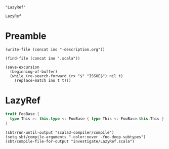 #+name: ino
#+begin_src elisp :cache yes
  "LazyRef"
#+end_src

#+RESULTS[b6c32aa31107876a9d1bb47959b76275d48d1092]: ino
: LazyRef

* Preamble

#+begin_src elisp :var ino=ino :results silent
  (write-file (concat ino "-description.org"))
#+end_src

#+begin_src elisp :var ino=ino :results silent
  (find-file (concat ino ".scala"))
#+end_src

#+begin_src elisp :var ino=ino :results silent
  (save-excursion
    (beginning-of-buffer)
    (while (re-search-forward (rx "$" "ISSUE$") nil t)
      (replace-match ino t t)))
#+end_src

* LazyRef

#+begin_src scala :tangle LazyRef.scala
  trait FooBase {
    type This >: this.type <: FooBase { type This <: FooBase.this.This } & FooBase { type This <: FooBase.this.This }
  }
#+end_src

#+begin_src elisp
  (sbt/run-until-output "scala3-compiler/compile")
  (setq sbt/compile-arguments "-color:never -Yno-deep-subtypes")
  (sbt/compile-file-for-output "investigate/LazyRef.scala")
#+end_src

#+RESULTS:
#+begin_example
[info] running (fork) dotty.tools.dotc.Main -classpath /Users/linyxus/Library/Caches/Coursier/v1/https/repo1.maven.org/maven2/org/scala-lang/scala-library/2.13.5/scala-library-2.13.5.jar:/Users/linyxus/dev/dotty/library/../out/bootstrap/scala3-library-bootstrapped/scala-3.0.0-RC2/scala3-library_3.0.0-RC2-3.0.0-RC2-bin-SNAPSHOT.jar -color:never -Yno-deep-subtypes investigate/LazyRef.scala
assertion failure for LazyRef(...) <:< LazyRef(...), frozen = true
assertion failure for LazyRef(...) <:< LazyRef(...), frozen = true
error while transforming FooBase 
  {
    type This >: Nothing <: FooBase.this.This
  }
 & 
  FooBase 
    {
      type This >: Nothing <: FooBase.this.This
    }
error while transforming  >: this.type <: 
  FooBase 
    {
      type This >: Nothing <: FooBase.this.This
    }
   & 
    FooBase 
      {
        type This >: Nothing <: FooBase.this.This
      }
error while transforming type This
   >: this.type <: 
    FooBase 
      {
        type This >: Nothing <: FooBase.this.This
      }
     & 
      FooBase 
        {
          type This >: Nothing <: FooBase.this.This
        }
error while transforming () extends Object {
  type This
     >: this.type <: 
      FooBase 
        {
          type This >: Nothing <: FooBase.this.This
        }
       & 
        FooBase 
          {
            type This >: Nothing <: FooBase.this.This
          }
}
error while transforming @scala.annotation.internal.SourceFile("investigate/LazyRef.scala") trait FooBase() extends Object {
  type This
     >: this.type <: 
      FooBase 
        {
          type This >: Nothing <: FooBase.this.This
        }
       & 
        FooBase 
          {
            type This >: Nothing <: FooBase.this.This
          }
}
error while transforming package <empty> {
  @scala.annotation.internal.SourceFile("investigate/LazyRef.scala") trait FooBase() extends Object {
    type This
       >: this.type <: 
        FooBase 
          {
            type This >: Nothing <: FooBase.this.This
          }
         & 
          FooBase 
            {
              type This >: Nothing <: FooBase.this.This
            }
  }
}
exception occurred while compiling investigate/LazyRef.scala
java.lang.AssertionError: assertion failed while compiling investigate/LazyRef.scala
Exception in thread "main" java.lang.AssertionError: assertion failed
	at scala.runtime.Scala3RunTime$.assertFailed(Scala3RunTime.scala:11)
	at dotty.tools.dotc.core.Types$LazyRef.ref(Types.scala:2802)
	at dotty.tools.dotc.core.Types$LazyRef.underlying(Types.scala:2823)
	at dotty.tools.dotc.core.Types$Type.typeSymbol(Types.scala:473)
	at dotty.tools.dotc.core.Types$Type.isFromJavaObject(Types.scala:298)
	at dotty.tools.dotc.printing.PlainPrinter.toTextRHS$$anonfun$1(PlainPrinter.scala:382)
	at dotty.tools.dotc.printing.MessageLimiter.controlled(MessageLimiter.scala:23)
	at dotty.tools.dotc.printing.PlainPrinter.controlled(PlainPrinter.scala:36)
	at dotty.tools.dotc.printing.PlainPrinter.toTextRHS(PlainPrinter.scala:407)
	at dotty.tools.dotc.printing.PlainPrinter.toTextRefinement(PlainPrinter.scala:110)
	at dotty.tools.dotc.printing.PlainPrinter.toText$$anonfun$3$$anonfun$1(PlainPrinter.scala:167)
	at scala.collection.immutable.List.map(List.scala:246)
	at dotty.tools.dotc.printing.PlainPrinter.toText$$anonfun$1(PlainPrinter.scala:167)
	at dotty.tools.dotc.printing.MessageLimiter.controlled(MessageLimiter.scala:23)
	at dotty.tools.dotc.printing.PlainPrinter.controlled(PlainPrinter.scala:36)
	at dotty.tools.dotc.printing.PlainPrinter.toText(PlainPrinter.scala:248)
	at dotty.tools.dotc.printing.RefinedPrinter.toText$$anonfun$1(RefinedPrinter.scala:266)
	at dotty.tools.dotc.printing.MessageLimiter.controlled(MessageLimiter.scala:23)
	at dotty.tools.dotc.printing.PlainPrinter.controlled(PlainPrinter.scala:36)
	at dotty.tools.dotc.printing.RefinedPrinter.toText(RefinedPrinter.scala:268)
	at dotty.tools.dotc.printing.PlainPrinter.argText(PlainPrinter.scala:114)
	at dotty.tools.dotc.printing.RefinedPrinter.toTextInfixType$1$$anonfun$1$$anonfun$1(RefinedPrinter.scala:191)
	at dotty.tools.dotc.printing.Printer.atPrec(Printer.scala:42)
	at dotty.tools.dotc.printing.RefinedPrinter.toTextInfixType$3$$anonfun$3(RefinedPrinter.scala:191)
	at dotty.tools.dotc.printing.Printer.atPrec(Printer.scala:42)
	at dotty.tools.dotc.printing.Printer.changePrec(Printer.scala:71)
	at dotty.tools.dotc.printing.RefinedPrinter.toTextInfixType$4(RefinedPrinter.scala:192)
	at dotty.tools.dotc.printing.RefinedPrinter.toText$$anonfun$1(RefinedPrinter.scala:216)
	at dotty.tools.dotc.printing.MessageLimiter.controlled(MessageLimiter.scala:23)
	at dotty.tools.dotc.printing.PlainPrinter.controlled(PlainPrinter.scala:36)
	at dotty.tools.dotc.printing.RefinedPrinter.toText(RefinedPrinter.scala:268)
	at dotty.tools.dotc.core.Types$Type.toText(Types.scala:1803)
	at dotty.tools.dotc.printing.Showable.show(Showable.scala:23)
	at dotty.tools.dotc.printing.Showable.show$(Showable.scala:9)
	at dotty.tools.dotc.core.Types$Type.show(Types.scala:93)
	at dotty.tools.dotc.core.TypeComparer$.show(TypeComparer.scala:2601)
	at dotty.tools.dotc.core.TypeComparer.showGoal$$anonfun$1(TypeComparer.scala:2366)
	at dotty.tools.dotc.reporting.NoExplanation.msg(Message.scala:130)
	at dotty.tools.dotc.reporting.Message.message(Message.scala:85)
	at dotty.tools.dotc.reporting.Message.isNonSensical(Message.scala:97)
	at dotty.tools.dotc.reporting.HideNonSensicalMessages.isHidden(HideNonSensicalMessages.scala:16)
	at dotty.tools.dotc.reporting.HideNonSensicalMessages.isHidden$(HideNonSensicalMessages.scala:10)
	at dotty.tools.dotc.reporting.AbstractReporter.isHidden(AbstractReporter.scala:8)
	at dotty.tools.dotc.reporting.Reporter.report(Reporter.scala:148)
	at dotty.tools.dotc.report$.echo(report.scala:21)
	at dotty.tools.dotc.core.TypeComparer.showGoal(TypeComparer.scala:2366)
	at dotty.tools.dotc.core.TypeComparer.recur(TypeComparer.scala:1289)
	at dotty.tools.dotc.core.TypeComparer.isSubType(TypeComparer.scala:187)
	at dotty.tools.dotc.core.TypeComparer.isSubType(TypeComparer.scala:197)
	at dotty.tools.dotc.core.TypeComparer.isSub(TypeComparer.scala:199)
	at dotty.tools.dotc.core.ConstraintHandling.op$proxy6$1(ConstraintHandling.scala:221)
	at dotty.tools.dotc.core.ConstraintHandling.isSubTypeWhenFrozen(ConstraintHandling.scala:221)
	at dotty.tools.dotc.core.ConstraintHandling.isSubTypeWhenFrozen$(ConstraintHandling.scala:26)
	at dotty.tools.dotc.core.TypeComparer.isSubTypeWhenFrozen(TypeComparer.scala:30)
	at dotty.tools.dotc.core.TypeComparer$.isSubTypeWhenFrozen(TypeComparer.scala:2648)
	at dotty.tools.dotc.core.Types$Type.frozen_$less$colon$less(Types.scala:1023)
	at dotty.tools.dotc.core.Types$TypeBounds.$amp(Types.scala:4721)
	at dotty.tools.dotc.core.Types$TypeBounds.$amp(Types.scala:4730)
	at dotty.tools.dotc.core.Types$Type.recoverable_$amp(Types.scala:1143)
	at dotty.tools.dotc.core.Types$Type.goRefined$1(Types.scala:771)
	at dotty.tools.dotc.core.Types$Type.go$1(Types.scala:690)
	at dotty.tools.dotc.core.Types$Type.findMember(Types.scala:857)
	at dotty.tools.dotc.core.Types$Type.memberBasedOnFlags(Types.scala:654)
	at dotty.tools.dotc.core.Types$Type.nonPrivateMember(Types.scala:644)
	at dotty.tools.dotc.core.Types$abstractTypeNameFilter$.apply(Types.scala:5825)
	at dotty.tools.dotc.core.Types$Type.memberNames$$anonfun$1(Types.scala:887)
	at scala.collection.immutable.Set$Set1.filterImpl(Set.scala:172)
	at scala.collection.immutable.Set$Set1.filterImpl(Set.scala:156)
	at scala.collection.StrictOptimizedIterableOps.filter(StrictOptimizedIterableOps.scala:217)
	at scala.collection.StrictOptimizedIterableOps.filter$(StrictOptimizedIterableOps.scala:217)
	at scala.collection.immutable.Set$Set1.filter(Set.scala:156)
	at dotty.tools.dotc.core.Types$Type.memberNames(Types.scala:887)
	at dotty.tools.dotc.core.Types$Type.memberNames(Types.scala:889)
	at dotty.tools.dotc.core.Types$Type.memberDenots(Types.scala:903)
	at dotty.tools.dotc.core.Types$Type.abstractTypeMembers(Types.scala:938)
	at dotty.tools.dotc.typer.Checking$.$anonfun$3(Checking.scala:407)
	at scala.collection.immutable.List.flatMap(List.scala:293)
	at dotty.tools.dotc.typer.Checking$.checkNonCyclicInherited(Checking.scala:408)
	at dotty.tools.dotc.transform.PostTyper$PostTyperTransformer.transform(PostTyper.scala:372)
	at dotty.tools.dotc.ast.Trees$Instance$TreeMap.transform(Trees.scala:1389)
	at dotty.tools.dotc.transform.MacroTransform$Transformer.transform(MacroTransform.scala:60)
	at dotty.tools.dotc.transform.PostTyper$PostTyperTransformer.transform(PostTyper.scala:426)
	at dotty.tools.dotc.ast.Trees$Instance$TreeMap.transform(Trees.scala:1410)
	at dotty.tools.dotc.transform.MacroTransform$Transformer.transform(MacroTransform.scala:51)
	at dotty.tools.dotc.transform.PostTyper$PostTyperTransformer.transform(PostTyper.scala:361)
	at dotty.tools.dotc.transform.MacroTransform$Transformer.transformStat$1(MacroTransform.scala:39)
	at dotty.tools.dotc.transform.MacroTransform$Transformer.transformStats$$anonfun$1(MacroTransform.scala:42)
	at dotty.tools.dotc.core.Decorators$ListDecorator$.loop$1(Decorators.scala:92)
	at dotty.tools.dotc.core.Decorators$ListDecorator$.mapconserve$extension(Decorators.scala:108)
	at dotty.tools.dotc.transform.MacroTransform$Transformer.transformStats(MacroTransform.scala:42)
	at dotty.tools.dotc.transform.MacroTransform$Transformer.transform(MacroTransform.scala:58)
	at dotty.tools.dotc.transform.PostTyper$PostTyperTransformer.transform$$anonfun$8$$anonfun$1(PostTyper.scala:335)
	at dotty.tools.dotc.transform.SuperAccessors.wrapTemplate(SuperAccessors.scala:210)
	at dotty.tools.dotc.transform.PostTyper$PostTyperTransformer.transform$$anonfun$4(PostTyper.scala:335)
	at dotty.tools.dotc.transform.PostTyper$PostTyperTransformer.withNoCheckNews(PostTyper.scala:98)
	at dotty.tools.dotc.transform.PostTyper$PostTyperTransformer.transform(PostTyper.scala:337)
	at dotty.tools.dotc.ast.Trees$Instance$TreeMap.transform(Trees.scala:1410)
	at dotty.tools.dotc.transform.MacroTransform$Transformer.transform(MacroTransform.scala:51)
	at dotty.tools.dotc.transform.PostTyper$PostTyperTransformer.transform(PostTyper.scala:361)
	at dotty.tools.dotc.transform.MacroTransform$Transformer.transformStat$1(MacroTransform.scala:39)
	at dotty.tools.dotc.transform.MacroTransform$Transformer.transformStats$$anonfun$1(MacroTransform.scala:42)
	at dotty.tools.dotc.core.Decorators$ListDecorator$.loop$1(Decorators.scala:92)
	at dotty.tools.dotc.core.Decorators$ListDecorator$.mapconserve$extension(Decorators.scala:108)
	at dotty.tools.dotc.transform.MacroTransform$Transformer.transformStats(MacroTransform.scala:42)
	at dotty.tools.dotc.ast.Trees$Instance$TreeMap.transform(Trees.scala:1421)
	at dotty.tools.dotc.transform.MacroTransform$Transformer.transform(MacroTransform.scala:51)
	at dotty.tools.dotc.transform.PostTyper$PostTyperTransformer.transform(PostTyper.scala:426)
	at dotty.tools.dotc.transform.MacroTransform.run(MacroTransform.scala:21)
	at dotty.tools.dotc.core.Phases$Phase.runOn$$anonfun$1(Phases.scala:303)
	at scala.collection.immutable.List.map(List.scala:246)
	at dotty.tools.dotc.core.Phases$Phase.runOn(Phases.scala:304)
	at dotty.tools.dotc.Run.runPhases$4$$anonfun$4(Run.scala:205)
	at scala.runtime.function.JProcedure1.apply(JProcedure1.java:15)
	at scala.runtime.function.JProcedure1.apply(JProcedure1.java:10)
	at scala.collection.ArrayOps$.foreach$extension(ArrayOps.scala:1323)
	at dotty.tools.dotc.Run.runPhases$5(Run.scala:215)
	at dotty.tools.dotc.Run.compileUnits$$anonfun$1(Run.scala:223)
	at scala.runtime.java8.JFunction0$mcV$sp.apply(JFunction0$mcV$sp.scala:18)
	at dotty.tools.dotc.util.Stats$.maybeMonitored(Stats.scala:67)
	at dotty.tools.dotc.Run.compileUnits(Run.scala:230)
	at dotty.tools.dotc.Run.compileSources(Run.scala:166)
	at dotty.tools.dotc.Run.compile(Run.scala:150)
	at dotty.tools.dotc.Driver.doCompile(Driver.scala:39)
	at dotty.tools.dotc.Driver.process(Driver.scala:198)
	at dotty.tools.dotc.Driver.process(Driver.scala:166)
	at dotty.tools.dotc.Driver.process(Driver.scala:178)
	at dotty.tools.dotc.Driver.main(Driver.scala:208)
	at dotty.tools.dotc.Main.main(Main.scala)
[error] Nonzero exit code returned from runner: 1
[error] (scala3-compiler / Compile / runMain) Nonzero exit code returned from runner: 1
[error] Total time: 4 s, completed May 24, 2021, 10:31:06 AM
#+end_example
